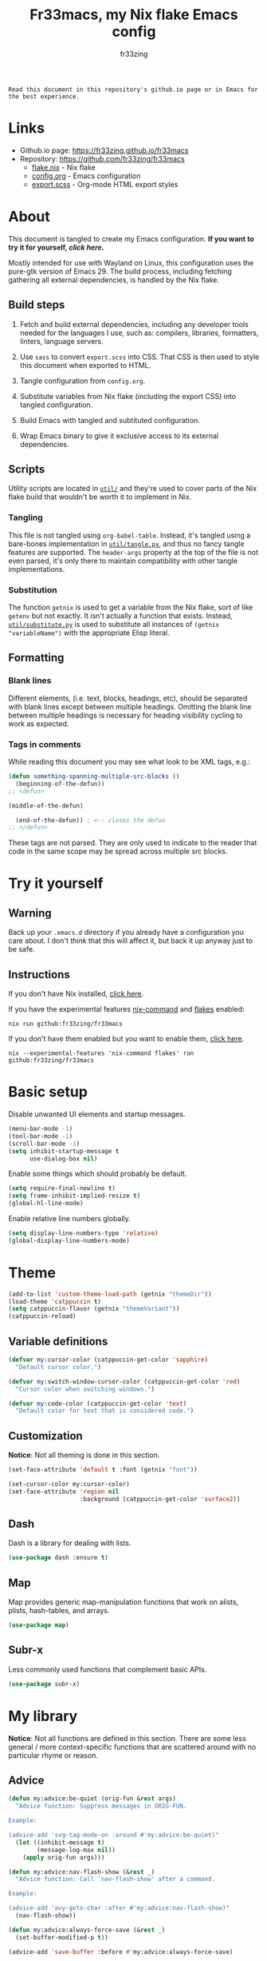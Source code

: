#+TITLE: Fr33macs, my Nix flake Emacs config
#+AUTHOR: fr33zing
#+PROPERTY: header-args :tangle yes
#+OPTIONS: num:nil H:5 toc:2
#+EXPORT_FILE_NAME: index.html

#+ATTR_HTML: :style display:none;
#+BEGIN_EXAMPLE
Read this document in this repository's github.io page or in Emacs for the best experience.
#+END_EXAMPLE

* Links

- Github.io page: https://fr33zing.github.io/fr33macs
- Repository: https://github.com/fr33zing/fr33macs
  - [[https://github.com/fr33zing/fr33macs/blob/main/flake.nix][flake.nix]] - Nix flake
  - [[https://github.com/fr33zing/fr33macs/blob/main/config.org][config.org]] - Emacs configuration
  - [[https://github.com/fr33zing/fr33macs/blob/main/export.scss][export.scss]] - Org-mode HTML export styles

* About

This document is tangled to create my Emacs configuration. *If you
want to try it for yourself, [[*Try it yourself][click here]].*

Mostly intended for use with Wayland on Linux, this configuration uses
the pure-gtk version of Emacs 29. The build process, including
fetching gathering all external dependencies, is handled by the Nix
flake.

** Build steps

1. Fetch and build external dependencies, including any developer
   tools needed for the languages I use, such as: compilers,
   libraries, formatters, linters, language servers.

2. Use ~sass~ to convert ~export.scss~ into CSS. That CSS is then used
   to style this document when exported to HTML.

3. Tangle configuration from ~config.org~.

4. Substitute variables from Nix flake (including the export CSS) into
   tangled configuration.

5. Build Emacs with tangled and subtituted configuration.

6. Wrap Emacs binary to give it exclusive access to its external
   dependencies.

** Scripts

Utility scripts are located in [[file:util/][~util/~]] and they're used to cover parts
of the Nix flake build that wouldn't be worth it to implement in Nix.

*** Tangling

This file is not tangled using ~org-babel-table~. Instead, it's
tangled using a bare-bones implementation in [[file:util/tangle.py][~util/tangle.py~]], and
thus no fancy tangle features are supported. The ~header-args~
property at the top of the file is not even parsed, it's only there to
maintain compatibility with other tangle implementations.

*** Substitution

The function ~getnix~ is used to get a variable from the Nix flake,
sort of like ~getenv~ but not exactly. It isn't actually a function
that exists. Instead, [[file:util/substitute.py][~util/substitute.py~]] is used to substitute all
instances of ~(getnix "variableName")~ with the appropriate Elisp
literal.

** Formatting
*** Blank lines

Different elements, (i.e. text, blocks, headings, etc), should be
separated with blank lines except between multiple headings. Omitting
the blank line between multiple headings is necessary for heading
visibility cycling to work as expected.

*** Tags in comments

While reading this document you may see what look to be XML tags,
e.g.:

#+BEGIN_SRC emacs-lisp :tangle no
(defun something-spanning-multiple-src-blocks ()
  (beginning-of-the-defun))
;; <defun>
#+END_SRC

#+BEGIN_SRC emacs-lisp :tangle no
  (middle-of-the-defun)
#+END_SRC

#+BEGIN_SRC emacs-lisp :tangle no
  (end-of-the-defun)) ; <-- closes the defun
;; </defun>
#+END_SRC

These tags are not parsed. They are only used to indicate to the
reader that code in the same scope may be spread across multiple src
blocks.

* Try it yourself
** Warning

Back up your ~.emacs.d~ directory if you already have a configuration
you care about. I don't /think/ that this will affect it, but back it
up anyway just to be safe.

** Instructions

If you don't have Nix installed, [[https://nixos.org/download.html][click here]].

If you have the experimental features [[https://nixos.wiki/wiki/Nix_command][nix-command]] and [[https://nixos.wiki/wiki/Flakes][flakes]] enabled:

#+BEGIN_SRC shell :tangle no
nix run github:fr33zing/fr33macs
#+END_SRC

If you don't have them enabled but you want to enable them, [[https://nixos.wiki/wiki/Flakes#Enable_flakes][click here]].

#+BEGIN_SRC shell :tangle no
nix --experimental-features 'nix-command flakes' run github:fr33zing/fr33macs
#+END_SRC

* Basic setup

Disable unwanted UI elements and startup messages.

#+BEGIN_SRC emacs-lisp
(menu-bar-mode -1)
(tool-bar-mode -1)
(scroll-bar-mode -1)
(setq inhibit-startup-message t
      use-dialog-box nil)
#+END_SRC

Enable some things which should probably be default.

#+BEGIN_SRC emacs-lisp
(setq require-final-newline t)
(setq frame-inhibit-implied-resize t)
(global-hl-line-mode)
#+END_SRC

Enable relative line numbers globally.

#+BEGIN_SRC emacs-lisp
(setq display-line-numbers-type 'relative)
(global-display-line-numbers-mode)
#+END_SRC

* Theme

#+BEGIN_SRC emacs-lisp
(add-to-list 'custom-theme-load-path (getnix "themeDir"))
(load-theme 'catppuccin t)
(setq catppuccin-flavor (getnix "themeVariant"))
(catppuccin-reload)
#+END_SRC

** Variable definitions

#+BEGIN_SRC emacs-lisp
(defvar my:cursor-color (catppuccin-get-color 'sapphire)
  "Default cursor color.")

(defvar my:switch-window-cursor-color (catppuccin-get-color 'red)
  "Cursor color when switching windows.")

(defvar my:code-color (catppuccin-get-color 'text)
  "Default color for text that is considered code.")
#+END_SRC

** Customization

*Notice*: Not all theming is done in this section.

#+BEGIN_SRC emacs-lisp
(set-face-attribute 'default t :font (getnix "font"))

(set-cursor-color my:cursor-color)
(set-face-attribute 'region nil
                    :background (catppuccin-get-color 'surface2))
#+END_SRC

** Dash

Dash is a library for dealing with lists.

#+BEGIN_SRC emacs-lisp
(use-package dash :ensure t)
#+END_SRC

** Map

Map provides generic map-manipulation functions that work on alists,
plists, hash-tables, and arrays.

#+BEGIN_SRC emacs-lisp
(use-package map)
#+END_SRC

** Subr-x

Less commonly used functions that complement basic APIs.

#+BEGIN_SRC emacs-lisp
(use-package subr-x)
#+END_SRC

* My library

*Notice*: Not all functions are defined in this section. There are
some less general / more context-specific functions that are scattered
around with no particular rhyme or reason.

** Advice

#+BEGIN_SRC emacs-lisp
(defun my:advice:be-quiet (orig-fun &rest args)
  "Advice function: Suppress messages in ORIG-FUN.

Example:

(advice-add 'svg-tag-mode-on :around #'my:advice:be-quiet)"
  (let ((inhibit-message t)
        (message-log-max nil))
    (apply orig-fun args)))
#+END_SRC

#+BEGIN_SRC emacs-lisp
(defun my:advice:nav-flash-show (&rest _)
  "Advice function: Call `nav-flash-show' after a command.

Example:

(advice-add 'avy-goto-char :after #'my:advice:nav-flash-show)"
  (nav-flash-show))
#+END_SRC

#+BEGIN_SRC emacs-lisp
(defun my:advice:always-force-save (&rest _)
  (set-buffer-modified-p t))

(advice-add 'save-buffer :before #'my:advice:always-force-save)
#+END_SRC

** Timing

- TODO Add ~debounce-eval-immediately~

#+BEGIN_SRC emacs-lisp
(setq my:debounce-timers (make-hash-table :test 'equal))
(defun my:debounce (name secs form)
  "Begin a timer for SECS seconds named NAME to delay the evaluation
of FORM, typically to prevent something expensive from running
too frequently. If a pending debounce timer exists with the same
NAME it is cancelled and replaced.

Example:

(my:debounce \"print-it\" 0.5 '(print \"it\"))"
  (if-let ((old-timer (map-elt my:debounce-timers name)))
          (cancel-timer old-timer))
  (let* ((new-timer-fn `(progn
          (setq my:debounce-timers (map-delete my:debounce-timers ,name))
          (eval ,form)))
         (new-timer (run-with-timer secs nil 'eval new-timer-fn)))
        (map-put! my:debounce-timers name new-timer)))
#+END_SRC

** Windows

This function was adapted from [[https://stackoverflow.com/questions/1832597][a StackOverflow answer]] by [[https://stackoverflow.com/users/1762276/zhro][Zhro]].

#+BEGIN_SRC emacs-lisp
(defun my:delete-window-maybe-kill-buffer (&optional window)
  "Delete the window.
If WINDOW is nil, delete the current window.
If no other window shows its buffer, kill the buffer too."
  (interactive)
  (let ((buf (window-buffer window)))
    (if (> (length (window-list)) 1)
        (delete-window window)
      (unless (get-buffer-window buf 'visible) (kill-buffer buf))
      (kill-buffer buf))))
#+END_SRC

It's irritating to need to switch to a temporary window to close
it. These functions are used to make closing temporary windows more
convenient.

#+BEGIN_SRC emacs-lisp
(defun my:temporary-window-p (&optional window)
  "Decide if the window is temporary.
If WINDOW is nil, use the current window."
  (let ((buffer (window-buffer window)))
    (with-current-buffer buffer
      (not (or (buffer-file-name buffer)
               (-contains? my:not-temporary-major-modes major-mode)
               (--some (-contains? my:not-temporary-minor-modes it)
                       local-minor-modes))))))

(defun my:delete-window (window)
  "Delete WINDOW or abort if WINDOW is a minibuffer."
  (if (window-minibuffer-p window)
      (abort-recursive-edit)
      (my:delete-window-maybe-kill-buffer window)))

(defun my:next-temporary-window ()
  "Attempt to find a minibuffer first. If no minibuffer is found,
then starting at the current window, find the next temporary
window."
  (interactive)
  (if-let ((minibuffer (active-minibuffer-window)))
    minibuffer
    (-first #'my:temporary-window-p (window-list))))

(defun my:delete-next-temporary-window ()
  "Starting at the current window, find the next temporary window
and delete it."
  (interactive)
  (if-let ((window (my:next-temporary-window)))
    (my:delete-window window)))

(defun my:delete-next-temporary-window-or-kb-quit ()
  "Starting at the current window, find the next temporary window
and delete it. If there is none, send keyboard-quit instead."
  (interactive)
  (if-let ((window (my:next-temporary-window)))
    (my:delete-window window)
    (keyboard-quit)))
#+END_SRC

When a window's major or minor mode matches any in these lists, that
window will never be considered temporary.

#+BEGIN_SRC emacs-lisp
(setq my:not-temporary-major-modes
  '(lisp-interaction-mode magit-status-mode))

(setq my:not-temporary-minor-modes
  '(org-src-mode))
#+END_SRC

** Errors

#+BEGIN_SRC emacs-lisp
(defun my:fix-next-error ()
  "Jump to the next error and open code actions"
  (interactive)
  (next-error)
  (call-interactively 'lsp-ui-sideline-apply-code-actions)
  (save-buffer))

(defun my:fix-previous-error ()
  "Jump to the previous error and open code actions"
  (interactive)
  (previous-error)
  (call-interactively 'lsp-ui-sideline-apply-code-actions)
  (save-buffer))
#+END_SRC

** Major-mode setup

#+BEGIN_SRC emacs-lisp
(defmacro my:set-formatter (major-mode lang-name formatter)
  (let ((hook (intern (concat (symbol-name major-mode) "-hook"))))
  `(add-hook ',hook (lambda ()
     (setq-local format-all-formatters '((,lang-name ,formatter)))))))
#+END_SRC

* Backups

Prevent clobbering symlinks.

#+BEGIN_SRC emacs-lisp
(setq backup-by-copying t)
#+END_SRC

Use versioned backups.

#+BEGIN_SRC emacs-lisp
(setq version-control t)
#+END_SRC

Prevent backup files from being littered all over the place.

#+BEGIN_SRC emacs-lisp
(setq backup-directory-alist
      '(("." . "~/.emacs-backups/")))
#+END_SRC

Delete excess backup versions silently.

#+BEGIN_SRC emacs-lisp
(setq delete-old-versions t
      kept-new-versions 6
      kept-old-versions 2)
#+END_SRC

* Key bindings
** Hydras

Pretty-hydra is used to create action menus. I've chosen to use hydras
as the foundation for my custom keybind scheme to improve
discoverability and reduce cognitive load.

#+BEGIN_SRC emacs-lisp
(use-package major-mode-hydra
  :ensure t)

(use-package pretty-hydra
  :ensure t
  :config
  (set-face-attribute 'hydra-face-red nil
    :foreground (catppuccin-get-color 'red))
  (set-face-attribute 'hydra-face-blue nil
    :foreground (catppuccin-get-color 'sapphire))
  (set-face-attribute 'hydra-face-pink nil
    :foreground (catppuccin-get-color 'pink))
  (set-face-attribute 'hydra-face-teal nil
    :foreground (catppuccin-get-color 'teal))
  (set-face-attribute 'hydra-face-amaranth nil
    :foreground (catppuccin-get-color 'mauve))
    ;; <config>
#+END_SRC

*Notice*: Not all hydras are defined in this section. Other sections
that define hydra(s):

- [[*Avy][Motion > Avy]]
- [[*Org][Languages > Org]]

*** Code

#+BEGIN_SRC emacs-lisp
(pretty-hydra-define hydra:code
  (:exit t :idle 0.25)
  ("Action"
   (("." lsp-ui-sideline-apply-code-actions "Code actions at point")
    ("o" lsp-organize-imports               "Organize imports")
    ("r" lsp-rename                         "Rename symbol"))
   "Find"
   (("n" next-error                         "Next error"     :exit nil)
    ("p" previous-error                     "Previous error" :exit nil)
    ("d" lsp-ui-peek-find-definitions       "Definitions")
    ("R" lsp-ui-peek-find-references        "References"))))
#+END_SRC

*** File

#+BEGIN_SRC emacs-lisp
  (pretty-hydra-define hydra:file
    (:exit t :idle 0.25)
    ("Switch"
     (("f" find-file         "Find file")
      ("p" project-find-file "Find file in project"))))
#+END_SRC

*** Buffer

#+BEGIN_SRC emacs-lisp
  (defun my:last-buffer ()
    (interactive)
    (switch-to-buffer (other-buffer (current-buffer) 1)))

  (pretty-hydra-define hydra:buffer
    (:exit t :idle 0.25)
    ("Switch"
     (("b" bufler-switch-buffer "Quick switch")
      ("i" bufler-list          "List buffers")
      ("]" next-buffer          "Next buffer"     :exit nil)
      ("[" previous-buffer      "Previous buffer" :exit nil)
      ("l" my:last-buffer       "Last buffer"))
     "Actions"
     (("s" save-buffer         "Save buffer")
      ("k" kill-current-buffer "Kill buffer")
      ("K" kill-buffer         "Kill other buffer")
      ("r" revert-buffer       "Revert current buffer")
      ("R" rename-buffer       "Rename current buffer"))))
#+END_SRC

*** Window

#+BEGIN_SRC emacs-lisp
  (pretty-hydra-define hydra:window
    (:exit t :idle 0.25)
    ("Switch"
     (("w" my:switch-window "Quick switch"))
     "Actions"
     (("k" delete-window             "Kill window")
      ("K" switch-window-then-delete "Kill other window")
      ("s" evil-window-new           "Split window horizontally")
      ("v" evil-window-vnew          "Split window vertically"))))
#+END_SRC

*** Toggle

#+BEGIN_SRC emacs-lisp
  (pretty-hydra-define hydra:toggle
    (:exit t :idle 0.25)
    ("Toggle"
     (("w" whitespace-mode      "Whitespace visualization")
      ("f" format-all-mode      "Format on save")
      ("h" lsp-inlay-hints-mode "Inlay hints"))))
#+END_SRC

*** Leader key

#+BEGIN_SRC emacs-lisp
  (pretty-hydra-define hydra:leader
    (:exit t :idle 0.25)
    ("Hydra"
     (("m" major-mode-hydra  "Mode-specific")
      ("t" hydra:toggle/body "Toggle")
      ("c" hydra:code/body   "Code")
      ("f" hydra:file/body   "File")
      ("b" hydra:buffer/body "Buffer")
      ("w" hydra:window/body "Window")
      ("a" hydra:avy/body    "Avy")
      ("g" hydra:git/body    "Git"))
     "Shortcut"
     (("SPC" project-find-file                  "Find file in project")
      ("."   lsp-ui-sideline-apply-code-actions "Code actions at point")
      (">"   next-error                         "Next error")
      ("<"   previous-error                     "Previous error")
      ("s"   save-buffer                        "Save buffer")
      ("q"   save-buffer-kill-emacs             "Quit")))))
;; </config>
#+END_SRC

** General

General provides a convenient way to bind keys.

#+BEGIN_SRC emacs-lisp
(use-package general
  :ensure t
  :init
  (setq general-override-states
        '(insert emacs hybrid normal visual motion operator replace))
  :config
  ;; <config>
#+END_SRC

Use escape to close temporary windows.

#+BEGIN_SRC emacs-lisp
  (general-define-key
    :keymaps 'minibuffer-mode-map
    (kbd "<escape>") 'abort-minibuffers)

  (general-define-key
    :states '(normal)
    :keymaps 'override
    (kbd "<escape>") 'my:delete-next-temporary-window)
#+END_SRC

Use spacebar to open the [[*Leader key][Leader key hydra]].

#+BEGIN_SRC emacs-lisp
  (general-define-key
    :states '(normal visual motion)
    :keymaps 'override
    "SPC" 'hydra:leader/body))
;; </config>
#+END_SRC

** Which-key

Which-key shows all the possible completions of a partially-input
keybind.

#+BEGIN_SRC emacs-lisp
(use-package which-key
  :ensure t
  :config
  (which-key-mode))
#+END_SRC

* Evil

Evil (extensible vi layer) emulates the main features of Vim.

#+BEGIN_SRC emacs-lisp
(use-package evil
  :ensure t
  :init
  (setq evil-want-keybinding nil
        evil-want-C-u-scroll t
        evil-undo-system 'undo-redo)
  :config (evil-mode 1))
#+END_SRC

Evil collection is a collection of Evil bindings for the parts of
Emacs that Evil does not cover properly by default.

#+BEGIN_SRC emacs-lisp
(use-package evil-collection
  :ensure t
  :after evil
  :custom
  (evil-collection-want-unimpaired-p nil)
  :init
  (evil-collection-init))
#+END_SRC

* Completion
** Orderless

The orderless completion style divides the pattern into
space-separated components and matches candidates that match all of
the components in any order.

#+BEGIN_SRC emacs-lisp
(use-package orderless
  :ensure t
  :custom
  (completion-styles '(orderless basic))
  (completion-category-overrides '((file (styles partial-completion)))))
#+END_SRC

** Company

#+BEGIN_SRC emacs-lisp
(use-package yasnippet
  :ensure t
  :hook ((lsp-mode . yas-minor-mode)))

  (use-package company
  :ensure t
  :custom
  (company-idle-delay 0))
#+END_SRC

* Minibuffer
** Vertico

Vertico is a minibuffer completion interface.

#+BEGIN_SRC emacs-lisp
(use-package vertico
  :ensure t
  :init
  (vertico-mode)
  :config
  (setq vertico-cycle t)
  :bind (:map vertico-map
         ("C-j" . vertico-next)
         ("C-k" . vertico-previous)
         ("TAB" . vertico-insert)))
#+END_SRC

Persist history over Emacs restarts. Vertico sorts by history
position.

#+BEGIN_SRC emacs-lisp
(use-package savehist
  :init
  (savehist-mode))
#+END_SRC

Do not allow the cursor in the minibuffer prompt.

#+BEGIN_SRC emacs-lisp
(use-package emacs
  :init
  (setq minibuffer-prompt-properties
        '(read-only t cursor-intangible t face minibuffer-prompt))
  (add-hook 'minibuffer-setup-hook #'cursor-intangible-mode)
  ;; <init>
#+END_SRC

Hide commands in M-x which do not work in the current mode. Vertico
commands are hidden in normal buffers.

#+BEGIN_SRC emacs-lisp
  (setq read-extended-command-predicate
        #'command-completion-default-include-p))
;; </init>
#+END_SRC

** Marginalia

Marginalia adds helpful information to entries in Vertico. For
example, if you type ~M-x~, Vertico will open a list of usable
commands. Marginalia will add each command's description next to it.

#+BEGIN_SRC emacs-lisp
(use-package marginalia
  :ensure t
  :init
  (marginalia-mode))
#+END_SRC

* WIP Mode line

Warning: Not tangled

#+BEGIN_SRC emacs-lisp :tangle no
(set-face-attribute 'mode-line nil :height 1.0)

(defun my:mode-line-major-mode ()
  (propertize "-%m-" 'face '(:foreground "red")))

(setq-default mode-line-format '(
    (:eval (my:mode-line-major-mode))
))
#+END_SRC

* Motion
** Avy

Avy is a convenient tool to jump around and perform some actions based
on a short filter.

#+BEGIN_SRC emacs-lisp
(use-package avy
  :ensure t
  :after evil
  :config
  (setq avy-timeout-seconds 0.375)
  (advice-add 'avy-process :after #'my:advice:nav-flash-show))

(pretty-hydra-define hydra:avy
  (:exit t :idle 0.25)
  ("Filter"
   (("a" avy-goto-char-timer           "Char(s) with timer")
    ("c" avy-goto-char-in-line         "Char in line")
    ("w" avy-goto-word-1               "Word by first char")
    ("s" avy-goto-symbol-1             "Symbol by first char")
    ("h" avy-org-goto-heading-timer    "Org heading with timer"))
   "Repeat"
   ((";" avy-next                      "Next match"     :exit nil)
    ("," avy-previous                  "Previous match" :exit nil)
    ("p" avy-pop-mark                  "Pop mark"       :exit nil))
   "Actions"
   (("y" avy-copy-line                 "Copy line")
    ("Y" avy-copy-region               "Copy region")
    ("m" avy-move-line                 "Move line")
    ("M" avy-move-region               "Move region")
    ("d" avy-kill-ring-save-whole-line "Delete line")
    ("D" avy-kill-ring-save-region     "Delete region"))))
#+END_SRC

** Nav-flash

Nav-flash makes it easier to track the cursor across large movements
by flashing the current line.

#+BEGIN_SRC emacs-lisp
(use-package nav-flash
  :ensure t
  :config
  (setq nav-flash-delay 0.125)
  (set-face-attribute 'nav-flash-face nil
    :background (face-attribute 'cursor :background)
    :foreground (face-attribute 'default :background))

  (--map (advice-add it :after #'my:advice:nav-flash-show)
         '(evil-scroll-up evil-scroll-down)))
#+END_SRC

* WIP Version control
** Magit

#+BEGIN_SRC emacs-lisp
(use-package magit :ensure t
  :config
  (setq git-commit-style-convention-checks
        '(non-empty-second-line overlong-summary-line)))

(pretty-hydra-define hydra:git
  (:exit t :idle 0.25) 
  ("Git"
   (("g" magit "Open Magit"))))
#+END_SRC

* TODO Search
* Misc. packages
** Eldoc

#+BEGIN_SRC emacs-lisp
(use-package markdown-mode)

(defun my:open-docs ()
  (call-interactively 'eldoc-doc-buffer)
  (with-current-buffer (eldoc-doc-buffer)
    (markdown-mode 1)))

(use-package eldoc
  :after evil
  :custom
  (global-eldoc-mode nil)
  (eldoc-echo-area-use-multiline-p nil)
  (evil-lookup-func 'my:open-docs))
#+END_SRC


** Try

Try allows you to try Emacs packages without installing them.

#+BEGIN_SRC emacs-lisp
(use-package try :ensure t)
#+END_SRC

** Switch-window

Switch-window provides a nice way to choose which window to switch to
when there are more than two windows. When a switch-window command is
used, a number character appears in the corner of each window. Typing
one of the characters then switches focus to that window.

#+BEGIN_SRC emacs-lisp
(use-package switch-window
  :ensure t
  :init
  :config
  (defun my:switch-window ()
    "Switch window and change cursor color."
    (interactive)
    (set-cursor-color my:switch-window-cursor-color)
    (switch-window))
  (defun my:switch-window-finish-hook ()
    (set-cursor-color my:cursor-color))
  (add-hook 'switch-window-finish-hook #'my:switch-window-finish-hook)

  (setq switch-window-input-style 'minibuffer)
  (set-face-attribute 'switch-window-label nil :height 5.0))
#+END_SRC

** Solaire mode

Solaire mode helps to visually distinguish "real" buffers (code
buffers) from "unreal" buffers (popups, sidebars, log buffers,
terminals, etc) by giving the latter a different background.

#+BEGIN_SRC emacs-lisp
(use-package solaire-mode
  :ensure t
  :after general
  :config
  (solaire-global-mode +1))
#+END_SRC

** Bufler

Bufler is an ibuffer alternative.

#+BEGIN_SRC emacs-lisp
(use-package bufler
  :ensure t
  :after evil
  :config
  (evil-define-key 'motion bufler-list-mode-map
    (kbd "RET") 'bufler-list-buffer-switch
    (kbd "SPC") 'bufler-list-buffer-peek
    (kbd "C-s") 'bufler-list-buffer-save
    "d" 'bufler-list-buffer-kill
    "x" 'bufler-list-buffer-kill))
#+END_SRC

** WIP SVG tag mode

SVG tag mode replaces keywords or regular expression with SVG tags. It
can be used as an extra-fancy alternative to ~hl-todo~.

#+BEGIN_SRC emacs-lisp
(use-package svg-tag-mode
  :ensure t
  :config
  ;; <config>
#+END_SRC

Define some simple SVG tags. The regular expressions are case
sensitive, so there's going to be some redundant patterns.

#+BEGIN_SRC emacs-lisp
  (defconst my:svg-tags '(
    ("TODO" . sapphire)               ; TODO
    ("WIP" . teal)                    ; WIP
    ("DONE" . green)                  ; DONE
    ("TEMP" . red)                    ; TEMP
    ("\\(Example:?\\)" . blue)        ; Example Example:
    ("\\(HACK:?\\)" . mauve)          ; HACK HACK:
    ("\\(Hack:?\\)" . mauve)          ; Hack Hack:
    ("\\(IMPORTANT[:!]?\\)" . peach)  ; IMPORTANT IMPORTANT! IMPORTANT:
    ("\\(Important[:!]?\\)" . peach)  ; Important Important! Important:
    ("WARN" . yellow)                 ; WARN
    ("\\(Warning[:!]?\\)" . yellow))) ; Warning Warning! Warning:
#+END_SRC

Define the default style. It's necessary to use
~(getnix "tagsFontFamily")~ instead of ~(getnix "fontFamily")~ because my default
font causes some strange kerning issues.

#+BEGIN_SRC emacs-lisp
  (setq svg-lib-style-default `(
    :background ,(catppuccin-get-color 'text)
    :foreground ,(catppuccin-get-color 'base)
    :font-family (getnix "tagsFontFamily")
    :font-size (getnix "fontSize")
    :font-weight 800
    :padding 1
    :margin 0
    :stroke 0
    :radius 5.5
    :alignment 0.5
    :width 20
    :height 1.0
    :scale 1.0
    :ascent center
    :collection "material"))
#+END_SRC

Create the tags by mapping the previously defined alist of patterns
and color.

#+BEGIN_SRC emacs-lisp
  (setq svg-tag-tags (--map
    `(,(car it) . ((lambda (tag) (svg-lib-tag tag svg-lib-style-default
      :background ,(catppuccin-get-color (cdr it))))))
    my:svg-tags))
#+END_SRC

Add advice to suppress the constant "SVG tag mode on" messages.

#+BEGIN_SRC emacs-lisp
  (advice-add 'svg-tag-mode-on :around #'my:advice:be-quiet)
#+END_SRC

Finally, enable the SVG tags globally.

#+BEGIN_SRC emacs-lisp
  (global-svg-tag-mode))
;; </config>
#+END_SRC

*** TODO Add progress bar, tags, priority

[[https://github.com/rougier/svg-tag-mode/blob/main/examples/example-2.el]]

** Format-all

#+BEGIN_SRC emacs-lisp
(use-package format-all
  :ensure t
  :hook (prog-mode . format-all-mode)
  :config
  (setq format-all-show-errors 'never))
#+END_SRC

** LSP

#+BEGIN_SRC emacs-lisp
(use-package lsp-mode
  :ensure t
  :after eldoc
  :hook ((lsp-mode . lsp-diagnostics-mode)
	 (lsp-mode . lsp-enable-which-key-integration))
  :custom
  (lsp-auto-execute-action nil)
  (lsp-headerline-breadcrumb-enable nil)
  (lsp-lens-enable nil)
  (lsp-diagnostics-provider :flycheck)
  (lsp-keep-workspace-alive nil)
  (lsp-enable-xref t)
  (lsp-auto-configure t)
  (lsp-eldoc-enable-hover t)
  (lsp-eldoc-render-all t)
  (lsp-enable-symbol-highlighting t))

(use-package lsp-ui
  :ensure t
  :after (lsp-mode evil)
  :bind (("C-K" . lsp-ui-doc-focus-frame))
  :custom
  (lsp-ui-peek-enable t)

  (lsp-ui-sideline-show-hover nil) 
  (lsp-ui-sideline-show-code-actions t)

  (lsp-ui-doc-enable nil)
  (lsp-ui-doc-include-signature t)
  (lsp-ui-doc-show-with-cursor nil)
  (lsp-ui-doc-show-with-mouse nil)
  (lsp-ui-doc-position 'at-point)
  (lsp-ui-doc-max-height 30))
#+END_SRC

** Flycheck

Flycheck is a modern on-the-fly syntax checking extension.

#+BEGIN_SRC emacs-lisp
(use-package flycheck
  :ensure t
  :init
  (global-flycheck-mode)
  (set-face-attribute 'flycheck-info nil
    :underline `(:color ,(catppuccin-get-color 'green) :style wave)
    :weight 'bold)
  (set-face-attribute 'flycheck-error nil
    :underline `(:color ,(catppuccin-get-color 'red) :style wave)
    :weight 'bold)
  (set-face-attribute 'flycheck-warning nil
    :underline `(:color ,(catppuccin-get-color 'peach) :style wave)
    :weight 'bold))
#+END_SRC

Flycheck-inline implements a minor-mode for displaying errors from
Flycheck right below their reporting location

#+BEGIN_SRC emacs-lisp
;; (use-package flycheck-inline
;;   :ensure t
;;   :after flycheck
;;   :hook (flycheck-mode . flycheck-inline-mode))
#+END_SRC

#+BEGIN_SRC emacs-lisp
;; (use-package flycheck-eglot
;;   :ensure t
;;   :after (flycheck eglot)
;;   :config
;;   (global-flycheck-eglot-mode 1))
#+END_SRC

** Treesit-auto

Treesit-auto provides an easy way to automatically install and use
tree-sitter major modes.

#+BEGIN_SRC emacs-lisp
(use-package treesit-auto
  :ensure t
  :config
  (setq treesit-auto-install t)
  (global-treesit-auto-mode))
#+END_SRC

* Languages
** WIP English

#+BEGIN_SRC emacs-lisp
(use-package langtool
  :ensure t
  :init
  (setq langtool-bin (executable-find "languagetool-commandline"))
  :config
  (add-hook 'langtool-error-exists-hook 'my:remove-langtool-overlays))

(setq my:code-properties '(font-lock-fontified
                           src-block))

(defun my:has-code-property-p (pos)
  (--any? (get-text-property pos it) my:code-properties))

(defun my:remove-langtool-overlays-p (overlay)
  (let* ((pos (overlay-start overlay))
         (faces (get-text-property pos 'face)))
    (my:has-code-property-p pos)
))

(defun my:remove-langtool-overlays ()
  (-each (langtool--overlays-region (buffer-end -1) (buffer-end +1))
    (lambda (overlay)
      (when (my:remove-langtool-overlays-p overlay)
        (delete-overlay overlay)))))
#+END_SRC

** Emacs Lisp

#+BEGIN_SRC emacs-lisp
(use-package elisp-def :ensure t)

(use-package highlight-quoted
  :ensure t
  :config
  (add-hook 'emacs-lisp-mode-hook 'highlight-quoted-mode))
#+END_SRC

** Org

Org is like Markdown but a lot better.

#+BEGIN_SRC emacs-lisp
(use-package htmlize :ensure t)
(use-package org
  :ensure t
  :after evil htmlize
  :config
  ;; <config>
#+END_SRC

Append custom ~css~ to make exporting from ~org~ into ~html~ match our
editor theme.

#+BEGIN_SRC emacs-lisp
(setq org-html-head
    (concat "<style>" (getnix "exportCSS") "</style>"))
#+END_SRC

Change the default appearance of org documents.

#+BEGIN_SRC emacs-lisp
(setq org-indent-mode-turns-on-hiding-stars nil
      org-startup-indented t
      org-startup-folded 'content)

(set-face-attribute 'org-block nil
  :foreground my:code-color))
;; </config>
#+END_SRC

Fix odd indentation behavior in src blocks.

#+BEGIN_SRC emacs-lisp
(setq org-src-preserve-indentation t
      org-edit-src-content-indentation 0)
#+END_SRC

Change the ~html~ export preamble and postamble.

- TODO Figure out how to hide the title for html exports only.

#+BEGIN_SRC emacs-lisp
(setq org-export-with-title nil)
(setq org-html-preamble-format
      '(("en" "<h1 class=\"title\">%t</h1>\n<p class=\"author\">by %a</p>")))

(setq org-html-postamble t
      org-html-postamble-format '(("en" "<p class=\"date\">Export time: %T</p>")))

(setq org-todo-keywords
      '((sequence "TODO" "WIP" "|" "DONE")))
#+END_SRC

*** WIP Hydra

#+BEGIN_SRC emacs-lisp
(defun my:org-toggle-emphasis-markers ()
  "Toggle emphasis markers [*/_=~+]"
  (interactive)
  (setq org-hide-emphasis-markers (not org-hide-emphasis-markers)))

(major-mode-hydra-define org-mode
  (:exit t :idle 0.25 :quit-key "<escape>")
  ("Toggle"
   (("l" org-toggle-link-display        "Link display")
    ("E" my:org-toggle-emphasis-markers "Emphasis markers")
    ("c" org-toggle-checkbox            "Checkbox")
    ("i" org-toggle-inline-images       "Inline images")
    ("n" org-toggle-narrow-to-subtree   "Narrow to subtree")
    ("p" org-toggle-pretty-entities     "Pretty entities"))
   "Insert"
   (("L" org-insert-link             "Link")
    ("s" org-store-link              "(Store link to here)")
    ("S" org-insert-last-stored-link "Last stored link")
    ("t" org-time-stamp              "Timestamp")
    ("d" org-insert-drawer           "Drawer")
    ("T" org-table-create            "Table"))
   "Table"
   (("a" org-table-align         "Align")
    ("R" org-table-insert-row    "Insert row"    :exit nil)
    ("C" org-table-insert-column "Insert column" :exit nil)
    ("k" org-table-kill-row      "Kill row")
    ("K" org-table-kill-column   "Kill column"))
   "Hydra"
   (("e" hydra:org-emphasize/body "Emphasize"))))

(pretty-hydra-define hydra:org-emphasize
  (:exit t :idle 0.25)
  ("Mnemonic"
   (("x" (org-emphasize ?\s) "Clear")
    ("b" (org-emphasize ?*)  "Bold")
    ("i" (org-emphasize ?/)  "Italic")
    ("u" (org-emphasize ?_)  "Underlined")
    ("v" (org-emphasize ?=)  "Verbatim")
    ("c" (org-emphasize ?~)  "Code")
    ("s" (org-emphasize ?+)  "Strike-through"))
   "Literal"
   (("*" (org-emphasize ?*)  "Bold")
    ("/" (org-emphasize ?/)  "Italic")
    ("_" (org-emphasize ?_)  "Underlined")
    ("=" (org-emphasize ?=)  "Verbatim")
    ("~" (org-emphasize ?~)  "Code")
    ("+" (org-emphasize ?+)  "Strike-through"))))
#+END_SRC

** Nix

#+BEGIN_SRC emacs-lisp
(use-package nix-mode
  :ensure t
  :mode "\\.nix\\'"
  :hook (nix-mode . my:nix-mode-hook))

(defun my:nix-mode-hook ()
  (setq-local format-all-formatters '(("Nix" nixfmt))))
#+END_SRC

** Shell script
*** Sh, bash, zsh

Syntax checking and linting is provided by Shellcheck via flycheck.

#+BEGIN_SRC emacs-lisp
(add-hook 'sh-mode-hook 'flycheck-mode)
(setq bash-ts-mode-hook sh-mode-hook)
#+END_SRC

*** Fish

#+BEGIN_SRC emacs-lisp
(use-package fish-mode
  :ensure t
  :hook (fish-mode . flycheck-mode))
#+END_SRC

** Python

#+BEGIN_SRC emacs-lisp
(my:set-formatter python-mode "Python" black)
(setq python-ts-mode-hook python-mode-hook)
#+END_SRC

** Rust

- TODO Check if rustic can use rust-ts-mode yet:
  https://github.com/brotzeit/rustic/issues/475

- TODO Check if catppuccin-reload can be removed:
  https://github.com/catppuccin/emacs/issues/121

#+BEGIN_SRC emacs-lisp
(use-package project
 :init
 (setq project-vc-extra-root-markers '("Cargo.toml")))

(use-package rustic
  :ensure t
  :custom
  (rustic-rustfmt-config-alist '(("edition" . "2021")))
  (rustic-format-trigger 'on-save)
  (rustic-format-on-save-method #'my:rust-format-on-save)
  (add-hook 'server-after-make-frame-hook #'catppuccin-reload)

  (lsp-inlay-hint-enable nil)
  (lsp-rust-analyzer-display-lifetime-elision-hints-enable "skip_trivial")
  (lsp-rust-analyzer-display-chaining-hints t)
  (lsp-rust-analyzer-display-lifetime-elision-hints-use-parameter-names t)
  (lsp-rust-analyzer-display-closure-return-type-hints t)
  (lsp-rust-analyzer-display-parameter-hints t)
  (lsp-rust-analyzer-display-reborrow-hints t))
#+END_SRC

For some unknown reason, ~format-all-mode~ does not work with
rustic. Setting ~rustic-format-trigger~ enables formatting on save,
but it needs to check for ~format-all-mode~ in order to respect the
"Format on save" option in the [[*Toggle][Toggle hydra]].

#+BEGIN_SRC emacs-lisp
(defun my:rust-format-on-save ()
  "Format the file, respecting format-all-mode"
  (if format-all-mode
    (rustic-format-file)))
#+END_SRC

*** WIP Hydra

#+BEGIN_SRC emacs-lisp
(major-mode-hydra-define rustic-mode
  (:exit t :idle 0.25 :quit-key "<escape>")
  ("Cargo"
   (("c" rustic-cargo-check                    "Check")
    ("m" rustic-cargo-add-missing-dependencies "Add missing dependencies")
    ("a" rustic-cargo-add                      "Add dependency")
    ("r" rustic-cargo-rm                       "Remove dependency"))))
#+END_SRC

** Web

#+BEGIN_SRC emacs-lisp

#+END_SRC
